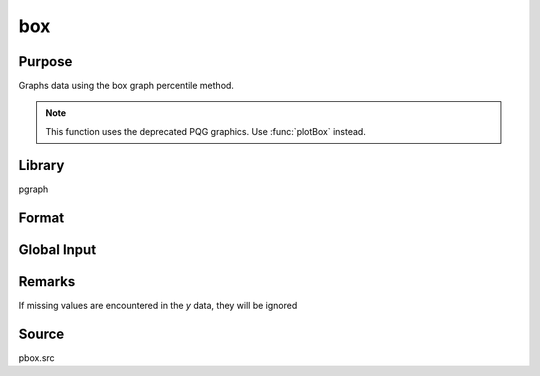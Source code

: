 
box
==============================================

Purpose
----------------
Graphs data using the box graph percentile method.

.. NOTE:: This function uses the deprecated PQG graphics. Use :func:`plotBox` instead.

Library
-------
pgraph

Format
----------------
.. function:: box(grp, y)

    :param grp: This contains the group numbers corresponding to each column of *y* data.
        If scalar 0, a sequence from 1 to ``cols(y)`` will be generated automatically for the x-axis.
    :type grp: 1xM vector

    :param y: Each column represents the set of *y* values for an individual percentiles box symbol.
    :type y: NxM matrix

Global Input
------------

.. data:: _pboxctl

    5x1 vector, controls box style, width, and color.

    .. list-table::
        :widths: auto

        * - [1]
          - box width between 0 and 1. If zero, the box plot is drawn as two vertical lines representing the quartile ranges with a filled circle representing the 50th percentile.
        * - [2]
          - box color. If this is set to 0, the colors may be individually controlled using the global variable `\_pcolor`.
        * - [3]
          - Min/max style for the box symbol. One of the following

              :1: Minimum and maximum taken from the actual limits of the data. Elements 4 and 5 are ignored.
              :2: Statistical standard with the minimum and maximum calculated according to interquartile range as follows:

                  - intqrange = 75th - 25th
                  - min = 25th - 1.5 intqrange
                  - max = 75th + 1.5 intqrange
                  - Elements 4 and 5 are ignored.
              :3: Minimum and maximum percentiles taken from elements 4 and 5.
        * - [4]
          -  Minimum percentile value (0-100) if \_pboxctl[3] = 3.
        * - [5]
          - Maximum percentile value (0-100) if \_pboxctl[3] = 3.

.. data:: _plctrl

    1xM vector or scalar as follows:

    .. csv-table::
        :widths: auto

        0, "Plot boxes only, no symbols."
        1, "Plot boxes and plot symbols which lie outside the min and max box values."
        2, "Plot boxes and all symbols."
        -1, "Plot symbols only, no boxes."

    These capabilities are in addition to the usual line control capabilities of \_plctrl.

.. data:: _pcolor

    1xM vector or scalar for symbol colors. If scalar, all symbols will be one color.

Remarks
-------
If missing values are encountered in the *y* data, they will be ignored

Source
------
pbox.src
